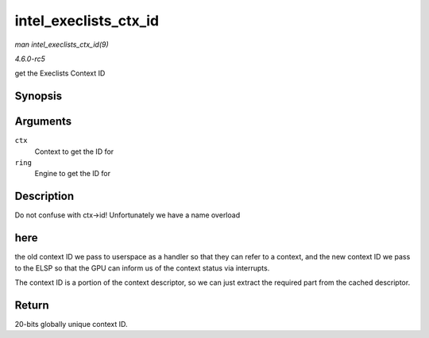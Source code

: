 .. -*- coding: utf-8; mode: rst -*-

.. _API-intel-execlists-ctx-id:

======================
intel_execlists_ctx_id
======================

*man intel_execlists_ctx_id(9)*

*4.6.0-rc5*

get the Execlists Context ID


Synopsis
========

.. c:function:: u32 intel_execlists_ctx_id( struct intel_context * ctx, struct intel_engine_cs * ring )

Arguments
=========

``ctx``
    Context to get the ID for

``ring``
    Engine to get the ID for


Description
===========

Do not confuse with ctx->id! Unfortunately we have a name overload


here
====

the old context ID we pass to userspace as a handler so that they can
refer to a context, and the new context ID we pass to the ELSP so that
the GPU can inform us of the context status via interrupts.

The context ID is a portion of the context descriptor, so we can just
extract the required part from the cached descriptor.


Return
======

20-bits globally unique context ID.


.. ------------------------------------------------------------------------------
.. This file was automatically converted from DocBook-XML with the dbxml
.. library (https://github.com/return42/sphkerneldoc). The origin XML comes
.. from the linux kernel, refer to:
..
.. * https://github.com/torvalds/linux/tree/master/Documentation/DocBook
.. ------------------------------------------------------------------------------
